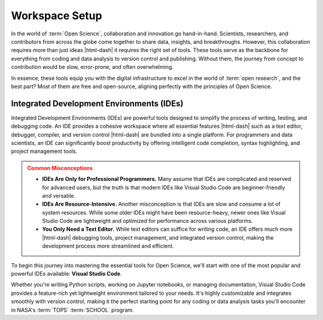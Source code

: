 .. Author: Akshay Mestry <xa@mes3.dev>
.. Created on: Wednesday, September 11 2024
.. Last updated on: Friday, September 27 2024

===============================================================================
Workspace Setup
===============================================================================

.. title-hero::
    :icon: fa-brands fa-python
    :summary:
        Equip yourself with the essential tools required for efficient coding,
        data analysis, and collaboration in Open Science. This guide will walk
        you through installing and configuring the key tools you'll need.

.. tags:: getting-started, open-science-101, preparing-workspace

.. contributors::
    :prefix: Put together by
    :location: Chicago, IL
    :timestamp: September 19, 2024

    - Akshay Mestry
    - xa@mes3.dev
    - https://github.com/xames3/

In the world of :term:`Open Science`, collaboration and innovation go
hand-in-hand. Scientists, researchers, and contributors from across the globe
come together to share data, insights, and breakthroughs. However, this
collaboration requires more than just ideas |html-dash| it requires the right
set of tools. These tools serve as the backbone for everything from coding and
data analysis to version control and publishing. Without them, the journey
from concept to contribution would be slow, error-prone, and often
overwhelming.

.. dropdown:: What Are These Tools?

    In this context, tools refer to a collection of software programs,
    platforms, and environments that allow you to efficiently work with code,
    manage versions, handle data, and even collaborate in real time. Each tool
    plays a specific role in the research and development process, addressing
    different challenges:

    - :term:`Version Control System (VCS)` like Git allow you to track changes
      in code, ensuring you never lose work and can collaborate seamlessly with
      others.
    - :term:`Integrated Development Environment (IDE)` like Visual Studio Code provide a
      space to write, debug, and test code with features that make your
      workflow faster and more intuitive.
    - :term:`Data processing tools` like Jupyter Notebook facilitate
      interactive data analysis, letting you run code in chunks, visualize
      outputs, and document results in one place.
    - :term:`Package managers` like Conda help you manage software libraries
      and environments, ensuring that you're working with the right versions
      of the tools for your project.

    These tools are more than just software |html-dash| they are the enablers
    of :term:`Open Science`. They streamline workflows, reduce friction, and
    help build a shared language across diverse disciplines. By mastering
    these tools, you become empowered to focus more on your research and less
    on the technical overhead. They allow you to engage in the spirit of Open
    Science |html-dash| transparently, collaboratively, and efficiently.

.. dropdown:: Why These Tools Are Needed?

    Imagine trying to contribute to a global research project without a
    :term:`Version Control System (VCS)`. Every small change would need to be
    communicated manually, resulting in conflicting edits, lost progress, and
    massive inefficiencies. Or think about analyzing vast datasets without the
    help of specialized software |html-dash| it would be an overwhelming task
    that could consume precious time and energy. These tools solve exactly
    these types of problems:

    - **Faster Workflows.** Automate repetitive tasks and offering smart
      suggestions.
    - **Enhance Collaboration.** Allowing teams to work on the same projects
      without stepping on each other's toes.
    - **Security.** Maintain a history of changes and protecting your work
      from accidental loss.

In essence, these tools equip you with the digital infrastructure to excel in
the world of :term:`open research`, and the best part? Most of them are free
and open-source, aligning perfectly with the principles of Open Science.

-------------------------------------------------------------------------------
Integrated Development Environments (IDEs)
-------------------------------------------------------------------------------

Integrated Development Environments (IDEs) are powerful tools designed to
simplify the process of writing, testing, and debugging code. An IDE provides
a cohesive workspace where all essential features |html-dash| such as a text
editor, debugger, compiler, and version control |html-dash| are bundled into a
single platform. For programmers and data scientists, an IDE can significantly
boost productivity by offering intelligent code completion, syntax
highlighting, and project management tools.

.. admonition:: Common Misconceptions
    :class: danger

    - **IDEs Are Only for Professional Programmers.** Many assume that IDEs
      are complicated and reserved for advanced users, but the truth is that
      modern IDEs like Visual Studio Code are beginner-friendly and versatile.
    - **IDEs Are Resource-Intensive.** Another misconception is that IDEs are
      slow and consume a lot of system resources. While some older IDEs might
      have been resource-heavy, newer ones like Visual Studio Code are
      lightweight and optimized for performance across various platforms.
    - **You Only Need a Text Editor.** While text editors can suffice for
      writing code, an IDE offers much more |html-dash| debugging tools,
      project management, and integrated version control, making the
      development process more streamlined and efficient.

To begin this journey into mastering the essential tools for Open Science,
we'll start with one of the most popular and powerful IDEs available: **Visual
Studio Code**.

Whether you're writing Python scripts, working on Jupyter notebooks, or
managing documentation, Visual Studio Code provides a feature-rich yet
lightweight environment tailored to your needs. It's highly customizable and
integrates smoothly with version control, making it the perfect starting point
for any coding or data analysis tasks you'll encounter in NASA's :term:`TOPS`
:term:`SCHOOL` program.

.. tab-set::
    :sync-group: operating-system

    .. tab-item:: Windows
        :sync: windows

        - Download the latest Visual Studio Code for `Windows <https://code.
          visualstudio.com/sha/download?build=stable&os=win32-arm64-user>`_,
          run the installer and select your preferences.

        .. admonition:: Pro Tip
            :class: tip

            Make sure to check the box for "**Add to PATH**" if you want to
            access Visual Studio Code from the command line.

        - Click :guilabel:`&Install` and wait for the process to complete.
          Once done, click :guilabel:`&Finish` to launch Visual Studio Code
          for the first time.

    .. tab-item:: macOS
        :sync: macos

        - Download the latest Visual Studio Code for `macOS <https://code.
          visualstudio.com/sha/download?build=stable&os=darwin-universal>`_,
          open the ``.dmg`` file and drag the Visual Studio Code app to your
          Applications folder.

        - Open Visual Studio Code, press :kbd:`Command+Shift+P`,
          and type: ``Shell Command``, select the option to Install.

    .. tab-item:: Linux (Ubuntu/Debian-based) |badge-beta|
        :sync: linux

        - Open a terminal and run the following command to update your
          system's package index:

          .. code-block:: bash

                sudo apt update \
                && apt upgrade \
                && apt install \
                    software-properties-common
                    apt-transport-https
                    wget
